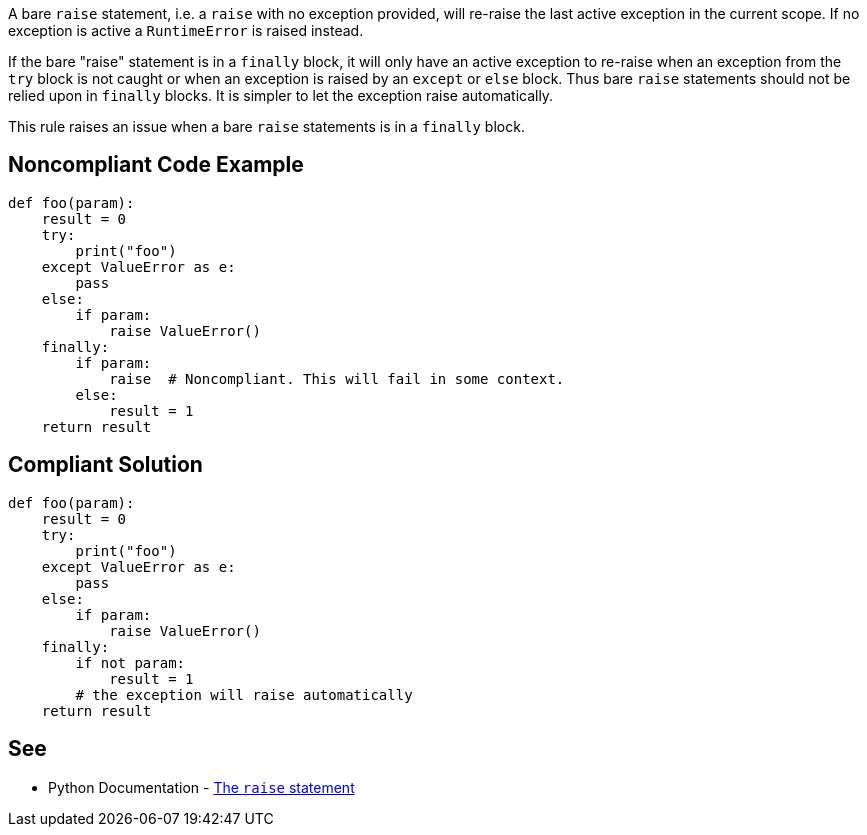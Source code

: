 A bare ``++raise++`` statement, i.e. a ``++raise++`` with no exception provided, will re-raise the last active exception in the current scope. If no exception is active a ``++RuntimeError++`` is raised instead.

If the bare "raise" statement is in a ``++finally++`` block, it will only have an active exception to re-raise when an exception from the ``++try++`` block is not caught or when an exception is raised by an ``++except++`` or ``++else++`` block. Thus bare ``++raise++`` statements should not be relied upon in ``++finally++`` blocks. It is simpler to let the exception raise automatically.


This rule raises an issue when a bare ``++raise++`` statements is in a ``++finally++`` block.

== Noncompliant Code Example

----
def foo(param):
    result = 0
    try:
        print("foo")
    except ValueError as e:
        pass
    else:
        if param:
            raise ValueError()
    finally:
        if param:
            raise  # Noncompliant. This will fail in some context.
        else:
            result = 1
    return result
----

== Compliant Solution

----
def foo(param):
    result = 0
    try:
        print("foo")
    except ValueError as e:
        pass
    else:
        if param:
            raise ValueError()
    finally:
        if not param:
            result = 1
        # the exception will raise automatically
    return result
----

== See

* Python Documentation - https://docs.python.org/3/reference/simple_stmts.html#raise[The ``++raise++`` statement]
